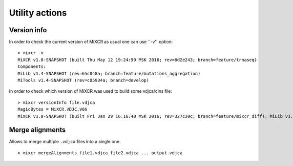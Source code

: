 .. |br| raw:: html

   <br />

.. _ref-utils:

Utility actions
===============


Version info
------------

In order to check the current version of MiXCR as usual one can use ``-v'` option:

::

    > mixcr -v
    MiXCR v1.8-SNAPSHOT (built Thu May 12 19:24:50 MSK 2016; rev=6d2e243; branch=feature/trnaseq)
    Components: 
    MiLib v1.4-SNAPSHOT (rev=65c048a; branch=feature/mutations_aggregation)
    MiTools v1.4-SNAPSHOT (rev=c05934a; branch=develop)


In order to check which version of MiXCR was used to build some vdjca/clns file:

::

    > mixcr versionInfo file.vdjca
    MagicBytes = MiXCR.VDJC.V06
    MiXCR v1.8-SNAPSHOT (built Fri Jan 29 16:16:40 MSK 2016; rev=327c30c; branch=feature/mixcr_diff); MiLib v1.2 (rev=4f56782; branch=release/v1.2); MiTools v1.2 (rev=eb91603; branch=release/v1.2)


Merge alignments
----------------

Allows to merge multiple ``.vdjca`` files into a single one:


::

    > mixcr mergeAlignments file1.vdjca file2.vdjca ... output.vdjca



